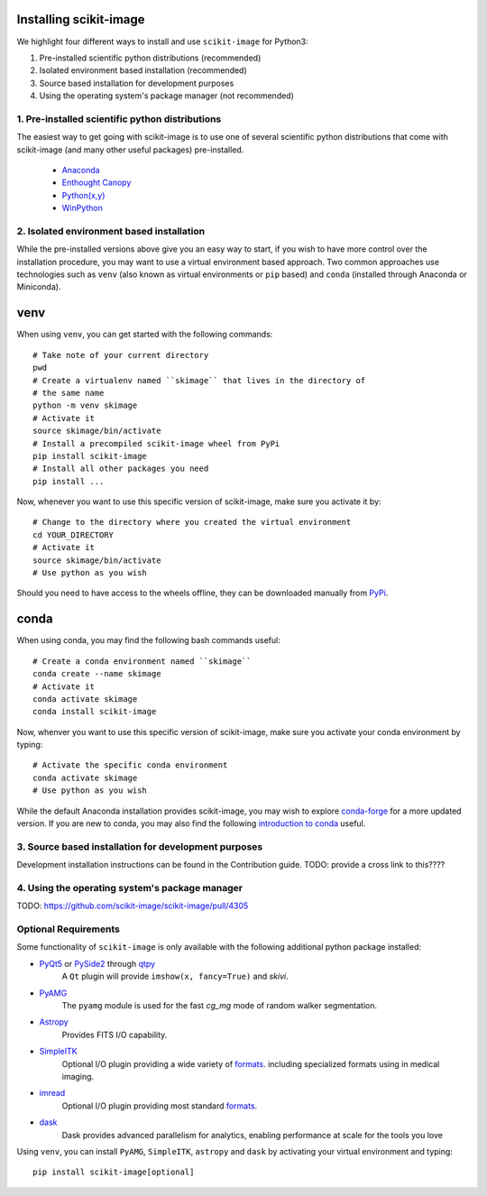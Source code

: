 Installing scikit-image
=======================

We highlight four different ways to install and use ``scikit-image`` for
Python3:

1. Pre-installed scientific python distributions (recommended)
2. Isolated environment based installation (recommended)
3. Source based installation for development purposes
4. Using the operating system's package manager (not recommended)

1. Pre-installed scientific python distributions
------------------------------------------------

The easiest way to get going with scikit-image is to use one of several
scientific python distributions that come with scikit-image (and many other
useful packages) pre-installed.

  - `Anaconda <https://www.anaconda.com/download/>`_
  - `Enthought Canopy <https://www.enthought.com/product/canopy/>`_
  - `Python(x,y) <https://python-xy.github.io/>`_
  - `WinPython <https://winpython.github.io/>`_

2. Isolated environment based installation
------------------------------------------

While the pre-installed versions above give you an easy way to start, if you
wish to have more control over the installation procedure, you may want to use
a virtual environment based approach. Two common approaches use technologies
such as ``venv`` (also known as virtual environments or ``pip`` based) and
``conda`` (installed through Anaconda or Miniconda).

venv
====
When using ``venv``, you can get started with the following commands::

  # Take note of your current directory
  pwd
  # Create a virtualenv named ``skimage`` that lives in the directory of
  # the same name
  python -m venv skimage
  # Activate it
  source skimage/bin/activate
  # Install a precompiled scikit-image wheel from PyPi
  pip install scikit-image
  # Install all other packages you need
  pip install ...

Now, whenever you want to use this specific version of scikit-image, make sure
you activate it by::

  # Change to the directory where you created the virtual environment
  cd YOUR_DIRECTORY
  # Activate it
  source skimage/bin/activate
  # Use python as you wish


Should you need to have access to the wheels offline, they can be downloaded
manually from `PyPi <https://pypi.org/project/scikit-image/>`__.

conda
=====

When using conda, you may find the following bash commands useful::

  # Create a conda environment named ``skimage``
  conda create --name skimage
  # Activate it
  conda activate skimage
  conda install scikit-image

Now, whenver you want to use this specific version of scikit-image, make sure
you activate your conda environment by typing::

  # Activate the specific conda environment
  conda activate skimage
  # Use python as you wish

While the default Anaconda installation provides scikit-image, you may wish to
explore `conda-forge <https://conda-forge.org/>`__ for a more updated version.
If you are new to conda, you may also find the following
`introduction to conda <https://kaust-vislab.github.io/introduction-to-conda-for-data-scientists/>`__
useful.

3. Source based installation for development purposes
-----------------------------------------------------

Development installation instructions can be found in the Contribution guide.
TODO: provide a cross link to this????

4. Using the operating system's package manager
-----------------------------------------------

TODO: https://github.com/scikit-image/scikit-image/pull/4305

Optional Requirements
---------------------

Some functionality of ``scikit-image`` is only available with the following
additional python package installed:

* `PyQt5 <http://wiki.python.org/moin/PyQt>`__ or `PySide2 <https://wiki.qt.io/Qt_for_Python>`__ through `qtpy <https://github.com/spyder-ide/qtpy>`__
    A ``Qt`` plugin will provide ``imshow(x, fancy=True)`` and `skivi`.

* `PyAMG <http://pyamg.org/>`__
    The ``pyamg`` module is used for the fast `cg_mg` mode of random
    walker segmentation.

* `Astropy <http://www.astropy.org>`__
    Provides FITS I/O capability.

* `SimpleITK <http://www.simpleitk.org/>`__
    Optional I/O plugin providing a wide variety of `formats <http://www.itk.org/Wiki/ITK_File_Formats>`__.
    including specialized formats using in medical imaging.

* `imread <http://pythonhosted.org/imread/>`__
    Optional I/O plugin providing most standard `formats <http://pythonhosted.org//imread/formats.html>`__.

* `dask <https://dask.org/>`__
   Dask provides advanced parallelism for analytics, enabling performance at scale for the tools you love


Using ``venv``, you can install ``PyAMG``, ``SimpleITK``, ``astropy`` and
``dask`` by activating your virtual environment and typing::

   pip install scikit-image[optional]

